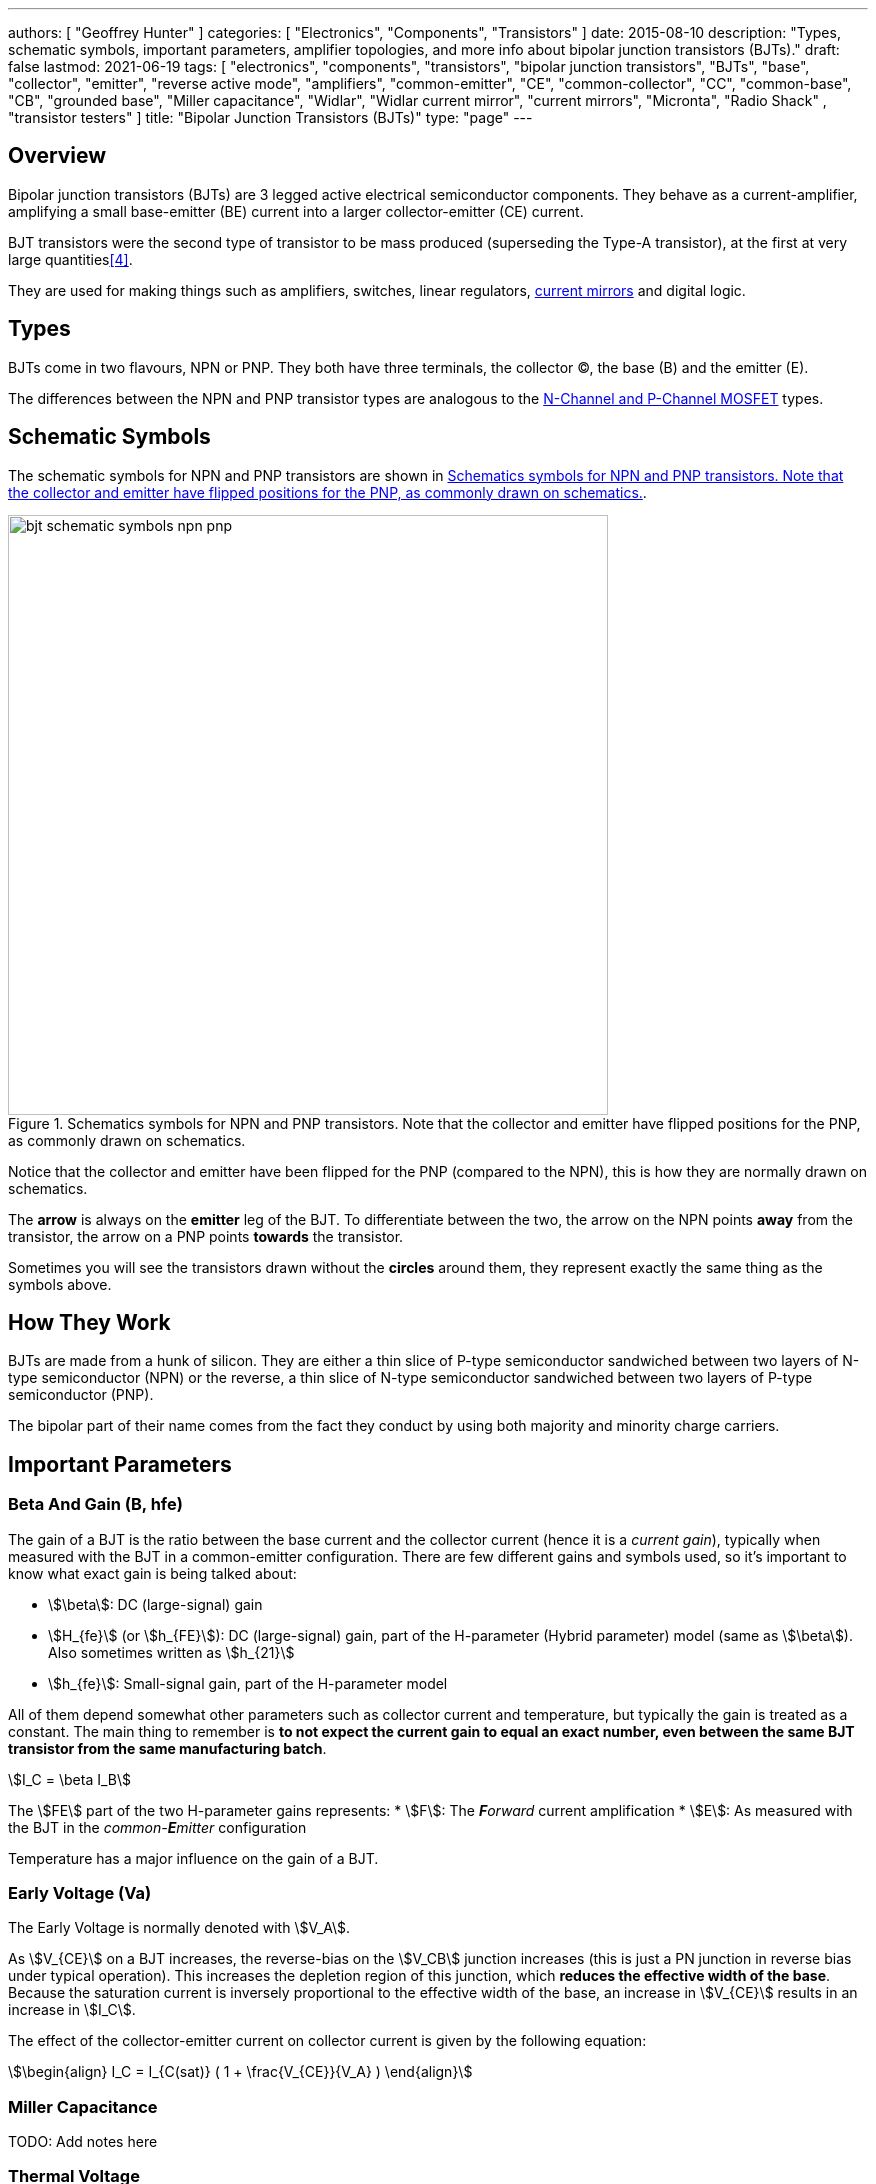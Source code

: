 ---
authors: [ "Geoffrey Hunter" ]
categories: [ "Electronics", "Components", "Transistors" ]
date: 2015-08-10
description: "Types, schematic symbols, important parameters, amplifier topologies, and more info about bipolar junction transistors (BJTs)."
draft: false
lastmod: 2021-06-19
tags: [ "electronics", "components", "transistors", "bipolar junction transistors", "BJTs", "base", "collector", "emitter", "reverse active mode", "amplifiers", "common-emitter", "CE", "common-collector", "CC", "common-base", "CB", "grounded base", "Miller capacitance", "Widlar", "Widlar current mirror", "current mirrors", "Micronta", "Radio Shack" , "transistor testers" ]
title: "Bipolar Junction Transistors (BJTs)"
type: "page"
---

## Overview

Bipolar junction transistors (BJTs) are 3 legged active electrical semiconductor components. They behave as a current-amplifier, amplifying a small base-emitter (BE) current into a larger collector-emitter (CE) current.

BJT transistors were the second type of transistor to be mass produced (superseding the Type-A transistor), at the first at very large quantities<<bib-pbs-evolution-of-tran>>.

They are used for making things such as amplifiers, switches, linear regulators, link:/electronics/components/current-mirrors/[current mirrors] and digital logic.

## Types

BJTs come in two flavours, NPN or PNP. They both have three terminals, the collector (C), the base (B) and the emitter (E).

The differences between the NPN and PNP transistor types are analogous to the link:/electronics/components/transistors/mosfets[N-Channel and P-Channel MOSFET] types.

## Schematic Symbols

The schematic symbols for NPN and PNP transistors are shown in <<bjt-schematic-symbols-npn-pnp>>.

[[bjt-schematic-symbols-npn-pnp]]
.Schematics symbols for NPN and PNP transistors. Note that the collector and emitter have flipped positions for the PNP, as commonly drawn on schematics.
image::bjt-schematic-symbols-npn-pnp.svg[width=600]

Notice that the collector and emitter have been flipped for the PNP (compared to the NPN), this is how they are normally drawn on schematics.

The **arrow** is always on the **emitter** leg of the BJT. To differentiate between the two, the arrow on the NPN points **away** from the transistor, the arrow on a PNP points **towards** the transistor.

Sometimes you will see the transistors drawn without the **circles** around them, they represent exactly the same thing as the symbols above.

## How They Work

BJTs are made from a hunk of silicon. They are either a thin slice of P-type semiconductor sandwiched between two layers of N-type semiconductor (NPN) or the reverse, a thin slice of N-type semiconductor sandwiched between two layers of P-type semiconductor (PNP).

The bipolar part of their name comes from the fact they conduct by using both majority and minority charge carriers.

## Important Parameters

### Beta And Gain (B, hfe)

The gain of a BJT is the ratio between the base current and the collector current (hence it is a _current gain_), typically when measured with the BJT in a common-emitter configuration. There are few different gains and symbols used, so it's important to know what exact gain is being talked about:

* stem:[\beta]: DC (large-signal) gain
* stem:[H_{fe}] (or stem:[h_{FE}]): DC (large-signal) gain, part of the H-parameter (Hybrid parameter) model (same as stem:[\beta]). Also sometimes written as stem:[h_{21}]
* stem:[h_{fe}]: Small-signal gain, part of the H-parameter model

All of them depend somewhat other parameters such as collector current and temperature, but typically the gain is treated as a constant. The main thing to remember is **to not expect the current gain to equal an exact number, even between the same BJT transistor from the same manufacturing batch**.

[stem]
++++
I_C = \beta I_B
++++

The stem:[FE] part of the two H-parameter gains represents:
* stem:[F]: The _**F**orward_ current amplification
* stem:[E]: As measured with the BJT in the _common-**E**mitter_ configuration 

Temperature has a major influence on the gain of a BJT.

### Early Voltage (Va)

The Early Voltage is normally denoted with stem:[V_A].

As stem:[V_{CE}] on a BJT increases, the reverse-bias on the stem:[V_CB] junction increases (this is just a PN junction in reverse bias under typical operation). This increases the depletion region of this junction, which **reduces the effective width of the base**. Because the saturation current is inversely proportional to the effective width of the base, an increase in stem:[V_{CE}] results in an increase in stem:[I_C].

The effect of the collector-emitter current on collector current is given by the following equation:

[stem]
++++
\begin{align} I_C = I_{C(sat)} ( 1 + \frac{V_{CE}}{V_A} ) \end{align}
++++

### Miller Capacitance

TODO: Add notes here

### Thermal Voltage

The thermal voltage of a BJT transistor is the voltage across a PN junction caused by the temperature of the junction.

[stem]
++++
\begin{align}
V_T = \frac{kT}{q}
\end{align}
++++

[.text-center]
where: +
\(k\) is Boltzmann's constant in Joules per Kelvin, which is stem:[1.38\times 10^{-23}JK^{-1}] +
\(T\) is the temperature of the junction, in Kelvin \(K\) +
\(q\) is the charge on a electron in Coulombs, which is stem:[1.6\times 10^{-19}C]

At a room temperature of stem:[22^{\circ}C], stem:[V_T] is approximately stem:[25mV]. stem:[25mV] is a good enough approximation for the thermal voltage in many scenarios without taking the actual junction temperature into account. The thermal voltage is used in the hybrid-pi model of the BJT transistor.

## BJT Transistor Models

### Ebers-Moll Transistor Model

TODO: Add info here

### Hybrid-Pi Transistor Model

The hybrid-pi model is a well-used model for approximating the small-signal behaviour of transistors at low frequencies. There are a few variants of the hybrid-pi model, the simplest being the small-signal linearized version.

#### Small-Signal Linearized Hybrid-Pi Model

The small-signal linearized hybrid-pi model is a simplification of the complete hybrid-pi model.

.A simplified Hybrid-Pi model of a BJT transistor.
image::hybrid-pi-model.svg[width=600]

Inputs (independent variables) to the model are:

* Small-signal base-emitter voltage stem:[v_\pi]
* Small-signal collector-emitter voltage stem:[v_{CE}]

From this the model calculates the following outputs (dependent variables):

* Small-signal base current stem:[i_B]
* Small-signal collector current stem:[i_C]

The transconductance stem:[g_m] can be calculated with:

[stem]
++++
\begin{align}
g_m &= \frac{i_C}{v_{BE}} & \text{when $v_{CE} = 0$} \\
    &= \frac{I_C}{V_T}
\end{align}
++++

[.text-center]
where: +
\(I_C\) is the DC bias collector current (not the small-signal collector current) +
\(V_T\) is the thermal voltage

## Circuit Design Basics With BJTs

The current through the base pin (stem:[I_b]) and the current through the collector pin (stem:[I_c]) always sums to give the current through the emitter pin (stem:[I_e]).

[stem]
++++
I_e = I_b + I_c
++++

Because the collector current is usually much larger than the base current, for most scenarios you can treat the collector and emitter current as equal.

[stem]
++++
I_e \approx I_c
++++

As a general rule, NPN transistors are useful for connecting things to ground. PNP transistors are useful for connecting things to your power rail.

NPNs require a small positive base-emitter voltage to create a current which flows into the base. This current, multiplied by the gain of the transistor, determines the collector-to-emitter current (well, to be technically correct, the _maximum_ collector current). Because of this, a NPN transistor will only conduct when both the base and collector have a higher voltage than the emitter.

A PNP transistor will only conduct when both the base and collector have a negative voltage w.r.t the emitter.

## High And Low-side Switching With BJTs

NPN transistors are good for low-side switching. You can connect the collector to the negative end of the load, the emitter to ground, and control the base with a digital low/high signal through a resistor (low/ground base signal = load off, high base signal = load on).

However, NPN transistors cannot be used as a simple high-side switch, as the emitter rises to the high-side load voltage. To keep the NPN transistor in saturation, this would mean the base voltage would need to be **higher than the high-side load voltage**, which is not usually viable (charge-pumps are sometimes used to overcome this, but more commonly seen when using N-channel MOSFETs as high-side switches). Normally you would want to use a PNP transistor for high-side switching.

## BJT Circuits

### Common Collector Amplifier

The BJT _common-collector_ amplifier shown in <<basic-common-collector-bjt-amplifier-schematic>> is one of the three basic single-stage BJT amplifier topologies. The common collector amplifier topology is also known as a _emitter follower amplifier_.

[[basic-common-collector-bjt-amplifier-schematic]]
.The basic schematic of a common-collector BJT amplifier.
image::basic-common-collector-bjt-amplifier-schematic.svg[width=400,link="basic-common-collector-bjt-amplifier-schematic.svg"]

The output voltage is almost equal to the input voltage, except for an approximately stem:[0.7V] diode drop across the base-emitter junction. This means that the amplifier has a voltage gain of almost unity (1), or stem:[0dB].

[stem]
++++
v_{out} = v_{in} - 0.7V
++++

Here is a graph of stem:[v_{in}] vs. stem:[v_{out}] for the above circuit:

.Vout vs. Vin for a basic common-collector BJT amplifier.
image::vout-vs-vin-basic-common-collector-bjt-amplifier-v2.png[width=800]

### Common-Base Amplifier

The BJT _common-base_ (a.k.a. _grounded-base_, and sometimes just abbreviated to _CB_ or _GB_) amplifier is one of the three basic single-stage BJT amplifier topologies. The base of the BJT is connected to ground and shared with the output signal, hence the "common-base". The input signal is fed to the emitter and the output comes from the collector. It is not as popular in discrete low-frequency circuits as the common-collector or common-emitter BJT amplifiers.

A basic schematic of a common-base NPN BJT amplifier is shown below, excluding DC biasing components:

.Basic schematic of a NPN BJT common-base amplifier. DC biasing componentry is not shown.
image::common-base-amplifier.svg[width=400]

Note that the above circuit is not realistic because it does not show the DC biasing componentry, however it is useful to illustrate the basic principle of the amplifier. The following schematic shows a common-base amplifier with the DC biasing component included:

.Schematic of a NPN BJT common-base amplifier with DC biasing componentry shown.
image::common-base-amplifier-dc-bias.svg[width=700]

#### Input Resistance

The small-signal input resistance of the common-base BJT amplifier is equal to:

[stem]
++++
\begin{align}
r_{in} &= \frac{v_{in}}{i_{in}} \\
       &= \frac{v_e}{i_e} \\
       &= \frac{i_e \cdot (r'e\,||\,R_E)}{i_e}  &\text{Replacing $v_e$} \\
       &= r'e\,||\,R_E                          &\text{$i_e$'s cancel out}
\end{align}
++++

### Basic BJT Amplifier Topology Summary

.Basic BJT Amplifier Topology Summary
|===
| Topology | Voltage Gain (AV) | Current Gain (AI) | Input Resistance | Output Resistance

| Common-emitter | Moderate (-Rc/Re) | Moderate (B) | High | High
| Common-collector | Low (approx. 1) | Moderate (B + 1) | High | Low
| Common-base | High | Low | Low | High
|===

### Constant-Current Sink

BJTs can be configured to sink a relatively constant amount of current which is independent on the output-side voltage. This can be a useful way of driving an LED from a microcontroller with a constant current, no matter what voltage source is used to drive the LED. BJT current sinks and sources are good for simple, cheap situations in where high precision is not the name of the game. If you want high precision, you're best bet is to build a link:/electronics/components/op-amps#current-sinks[current-sink from an op-amp].

[[constant-current-bjt-based-led-driver]]
.The simulation schematic for a constant-current BJT-based LED driver.
image::constant-current-bjt-based-led-driver.svg[width=300,link="constant-current-bjt-based-led-driver.svg"]

The schematic in <<constant-current-bjt-based-led-driver>> was designed to drive the LED with 10mA of current when the BJT was driven from a microcontroller running at stem:[+3.3V]. Since stem:[+3.3V] is applied to the base of the NPN transistor, the transistor will always turn on just enough so that the voltage at the emitter is stem:[0.7V] less, e.g.

[stem]
++++
V_e = V_b - 0.7V
++++

Since we know the emitter voltage is going to be stem:[+2.6V], we can choose the right resistor, stem:[R_1] to get the LED current we desire (remember that the current out of the emitter is pretty much equal to the current into the collector).

[stem]
++++
R_1 = \frac{V_e}{I_{LED}}
++++

So if we want a LED current of 10mA, that means we need stem:[R1 = 260\Omega]. The closest E12 value is stem:[270\Omega].

Notice how the LED current is independent of the stem:[+12V]. The stem:[+12V] can change to say, stem:[+9V] and the LED current will still be stem:[10mA]. The current draw from the microcontroller into the base of the transistor will be very low (somewhere around stem:[100uA]).

<<constant-current-bjt-based-led-driver-simulation-results>> shows the simulation results for the schematic in <<constant-current-bjt-based-led-driver>>, showing the LED current to be indeed stem:[10mA]. It works!

[[constant-current-bjt-based-led-driver-simulation-results]]
.The simulation results of a constant-current BJT-based LED driver.
image::constant-current-bjt-based-led-driver-simulation-results.png[width=800,link="constant-current-bjt-based-led-driver-simulation-results.png"]

#### Using A Resistor Divider To Drive The Base

A resistor divider can simple way to drive the base of an NPN current-sink if you don't need active control. This works well if the supply voltage is known and stable, as the current will fluctuate with supply voltage (if this is going to be an issue, consider using a Zener-based circuit to drive the base of the NPN BJT). Schematics of the design are shown in <<current-source-npn-voltage-divider-base>>.

[[current-source-npn-voltage-divider-base]]
.A NPN BJT current-sink using a resistor divider to drive the base.
image::current-source-npn-voltage-divider-base.svg[width=800]

**Design Procedure:**

. Choose the resistor-divider stem:[R_1] and stem:[R_2] to provide a voltage at the base of the transistor in the region of stem:[2.0-5.0]V. I choose stem:[R_1 = 10k\Omega] as this is a standard resistance, and then stem:[R_2 = 2.2k\Omega] to give a stem:[V_B = 2.16V].

. Subtract stem:[0.7V] of stem:[V_B] to get stem:[V_E]. In this case, stem:[V_E = 1.46V].

. Size stem:[R_E] to set the desired current of your current sink. Using Ohm's Law, stem:[R_E = \frac{V_E}{I}]. In this case we wanted stem:[2mA] to drive an LED, so:
+
[stem]
++++
\begin{align}
R_E &= \frac{1.46V}{2mA} \nonumber \\
    &= 730\Omega \nonumber \\
    &= \approx 732 \, \text{(closest E96 value)}
\end{align}
++++

. As a sanity check, make sure the output impedance of the resistor divider is much less than the input impedance looking into the base of the BJT (otherwise the resistor divider output will get significantly loaded and it's output voltage will drop). That is:
+
[stem]
++++
\begin{align}
R_1 || R_2 &\ll \beta R_E \nonumber \\
\frac{10k\Omega \cdot 2.2k\Omega}{10k\Omega + 2.2k\Omega} &\ll 100 \cdot 732\Omega \nonumber \\
1.80k\Omega &\ll 73.2k\Omega
\end{align}
++++
+
The above equation holds true so this design should work as a good current sink ✅

### Current Mirrors

A _current mirror_ is a current-copying circuit in where one the current in one BJT is programmed via a resistor and is used to control the current in a second BJT which is used to drive the same current into a load. The current-mirrors shown below are built with BJTs, but other active transistors such as link:/electronics/components/transistors/mosfets[MOSFETs] can also be used. <<current-mirror-pnp>> shows a basic PNP BJT-based current mirror. 

[[current-mirror-pnp]]
.A basic PNP-based current mirror programmed to source 1mA into the load. Q1 and Q2 should be a matched transistor pair to achieve good mirroring of the current.
image::current-mirror-pnp.svg[width=400]

**Design Procedure:**

. Decide on the program current, stem:[I_P]. This will also be the current through the load. We'll use this value later! For this example we'll choose stem:[1mA].

. Find the voltage across stem:[R_1], nothing that stem:[Q_1] has a diode voltage drop of stem:[0.7V] from emitter to base (with the emitter tied to stem:[V_{CC}]), at that the base and collector of stem:[Q_1] are tied together and hence at the same voltage:
+
[stem]
++++
\begin{align}
V_{R1}  &= 12V - 0.7V \nonumber \\
        &= 11.3V
\end{align}
++++

. Set the resistance of stem:[R_1] using Ohm's Law:
+
[stem]
++++
\begin{align}
R_1 &= \frac{V_{R1}}{I_P} \nonumber \\
    &= \frac{11.3V}{1mA} \nonumber \\
    &= 11.3k\Omega
\end{align}
++++

. All done!

### Capacitance Multipliers

Go to the link:/electronics/components/capacitors#_capacitance_multipliers[Capacitance Multipliers] section to see how BJT transistors are used in capacitance multipliers.

## Common BJTs

The `BC` range of BJTs, including the `BC547` and `BC548` are very common, low-cost general purpose BJT transistors that you will encounter in hobbyist and professional electronics designs alike. They originated with the `BC108` family of metal-cased transistors.

* `2N2222`: First introduced by Motorola at the 1962 IRE convention (using a novel new STAR technology)<<bib-haenichen-interview>>. Since then the 2N2222 has been made by a number of different manufacturers. Complementary pair to the PNP 2N2907.
* `BC547`: Same as the BC548, but with a higher breakdown voltage.
* `BC548`: Common NPN transistor, used for switching and amplification purposes. Suitable replacement for the `2N2222` as long as max. voltage/current rating are not exceeded.
* `BC549`: Low noise version of the BC548.

."A photo of the ubiquitous BC548 BJT transistor in to TO-92 package. Image from https://www.dnatechindia.com/bc-548-npn-transistor-buy-online-india.html.
image::bc548-transistor-to92-photo.png[width=400]

## Multiple-Collector And Multiple-Emitter BJTs

Multiple emitter and multiple collector BJTs are special types of BJTs which have more than one emitter or more than one collector.

.The schematic symbol for a multiple-emitter BJT.
image::multiple-emitter-bjt-schematic-symbol-u1.png[width=300]

In the case of a multiple collector BJT, the total collector current stem:[I_{C,tot}\,] is set by the base current stem:[I_B]. If all the collectors are the same size (the silicon is physically the same size), then the current is equally split across all collectors.

**The multiple-emitter BJT can be used to implement AND logic.** The multiple-emitter BJT forms an integral part of the TTL AND input circuitry (e.g. the 7400 series of integrated circuits). They were introduced into digital logic design to replace the diodes of _diode-transistor logic (DTL)_, with the advantage of a lower switching time and lower power dissipation.

.The schematic of a basic two-input TTL NAND gate.
image:basic-two-input-tll-nand-gate-schematic.png[width=600]

Multiple emitter BJTs were also used in older (e.g. from the 1960's) RAM. For example, Intel's first IC, the 3101 (64 bits of RAM!), **contains multiple emitter BJTs as part of the 2-state latch circuitry which holds one bit of information**. One emitter is used to select which cell to read or write, while the other emitter is used to read or write the data. See an excellent tear-down of the IC on link:http://www.righto.com/2017/07/inside-intels-first-product-3101-ram.html[Ken Shirriff's blog].

## Reverse Active Mode

By utilizing the voltage regulation hysteresis behaviour of a BJT in reverse active mode, it can be used to create a simple single transistor LED blinker

== The BJT Safe Operating Area

The _safe operating area_ of a BJT defines the **region of voltage and current in which the BJT can be operating in safely without causing damage**. It is usually determined by the following limits:

. Maximum collector current
. Maximum collector-emitter voltage
. Maximum power dissipation
. <<What Is Second Breakdown?, Secondary breakdown>> (only applicable to power BJTs)

.A typical representation of the safe operating area (SOA) of a BJT. Normally multiple curves are drawn, one for DC and a number for pulses of various lengths. Both stem:[V_{CE}] and stem:[I_C] are on logarithmic axes.
image::bjt-safe-operating-area.svg[width=500px]

=== What Is Second Breakdown?

_Second breakdown_ (a.k.a _second breakdown_) is a limitation on the SOA that is typically only an issue for power BJTs which are designed to handle high voltages and currents. Under large voltages and currents, hot spots can develop across the working area of the BJT device. Because a BJT has a negative temperature coefficient, these hot spots can cause thermal runaway and destroy the BJT.

Secondary breakdown was initially thought to be a problem unique to BJT devices, and not other transistors such as MOSFETs. However, with recent technological improvements, MOSFETs have been made with high transconductances and can also experience a similar problem when operated in linear mode<<bib-wikipedia-soa>>.

## Transistor Testers

Many older handheld multimeters contain transistor testers for testing BJT transistors in the popular TO-92 through-hole package (you should see some 3 or 4 little holes on the front panel with letters similar to CBE).

I also found this older "Micronta Transistor Tester" device on TradeMe many years ago, I bought in purely out of interest (Micronta being a brand belonging to Radio Shack):

[#img-transistor-tester-front] 
.The front box.
image::micronta-transistor-tester-box.jpg[width=600]

[cols="1,1"]
|===
a|
.The front panel.
image::micronta-transistor-tester-front-panel.jpg[width=300]
a|
.The internal circuitry.
image::micronta-transistor-tester-internals.jpg[width=300]
|===

## External Resources

link:https://www.youtube.com/watch?v=t0UOSIUve9E[This] is a great video on two not-so-common transistor biasing configurations.

The you are looking for a slice of history and some informative transistor information, check out the link:ge-transistor-manual-1964.pdf[1964 edition of the GE Transistor Manual].

[bibliography]
== References

* [[[bib-haenichen-interview, 1]]] http://www.semiconductormuseum.com/Transistors/Motorola/Haenichen/Haenichen_Page11.htm, retrieved 2021-06-20.
* [[[bib-penn-ese319-lecture-notes, 2]]]: https://www.seas.upenn.edu/~ese319/Lecture_Notes/Lec_9_CCandCBDesigns_08.pdf, retrieved 2020-02-04.
* [[[bib-wikipedia-soa, 3]]]: Wikipedia. _Safe operating area_. Retrieved 2021-08-23, from https://en.wikipedia.org/wiki/Safe_operating_area
* [[[bib-pbs-evolution-of-tran, 4]]] PBS (1999). _Evolution of the Transistor_. Retrieved 2022-01-10, from https://www.pbs.org/transistor/background1/events/trnsevolution.html.
